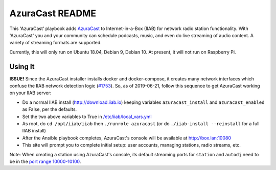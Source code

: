 ==========
AzuraCast README
==========

This 'AzuraCast' playbook adds `AzuraCast <https://azuracast.com/>`_ to Internet-in-a-Box (IIAB) for network radio station functionality.  With 'AzuraCast' you and your community can schedule podcasts, music, and even do live streaming of audio content.  A variety of streaming formats are supported.

Currently, this will only run on Ubuntu 18.04, Debian 9, Debian 10.  At present, it will not run on Raspberry Pi.

Using It
--------

**ISSUE!**  Since the AzuraCast installer installs docker and docker-compose, it creates many network interfaces which confuse the IIAB network detection logic (`#1753 <https://github.com/iiab/iiab/pull/1753>`_).  So, as of 2019-06-21, follow this sequence to get AzuraCast working on your IIAB server:

* Do a normal IIAB install (http://download.iiab.io) keeping variables ``azuracast_install`` and ``azuracast_enabled`` as False, per the defaults.
* Set the two above variables to True in `/etc/iiab/local_vars.yml <http://FAQ.IIAB.IO#What_is_local_vars.yml_and_how_do_I_customize_it.3F>`_
* As root, do ``cd /opt/iiab/iiab`` then ``./runrole azuracast`` (or do ``./iiab-install --reinstall`` for a full IIAB install)
* After the Ansible playbook completes, AzuraCast's console will be available at http://box.lan:10080
* This site will prompt you to complete initial setup: user accounts, managing stations, radio streams, etc.

Note: When creating a station using AzuraCast's console, its default streaming ports for ``station`` and ``autodj`` need to be in the `port range 10000-10100 <https://github.com/iiab/iiab/wiki/IIAB-Networking#list-of-ports--services>`_.
